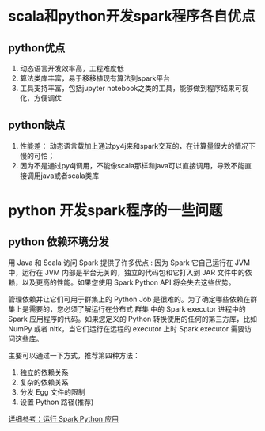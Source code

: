 #+BEGIN_COMMENT
.. title: 使用python还是scala开发spark程序？
.. slug: spark-with-python-or-scala
.. date: 2018-04-17 16:16:02 UTC+08:00
.. tags: spark,python,scala,pyspark
.. category: spark
.. link: 
.. description: 
.. type: text
#+END_COMMENT


* scala和python开发spark程序各自优点

** python优点
   
1. 动态语言开发效率高，工程难度低
2. 算法类库丰富，易于移移植现有算法到spark平台
3. 工具支持丰富，包括jupyter notebook之类的工具，能够做到程序结果可视化，方便调优

** python缺点   

1. 性能差： 动态语言载加上通过py4j来和spark交互的，在计算量很大的情况下慢的可怕；
2. 因为不是通过py4j调用，不能像scala那样和java可以直接调用，导致不能直接调用java或者scala类库

   
* python 开发spark程序的一些问题

** python 依赖环境分发
   用 Java 和 Scala 访问 Spark 提供了许多优点 : 因为 Spark 它自己运行在 JVM 中，运行在 JVM 内部是平台无关的，独立的代码包和它打入到 JAR 文件中的依赖，以及更高的性能。如果您使用 Spark Python API 将会失去这些优势。

   管理依赖并让它们可用于群集上的 Python Job 是很难的。为了确定哪些依赖在群集上是需要的，您必须了解运行在分布式 群集 中的 Spark executor 进程中的 Spark 应用程序的代码。如果您定义的 Python 转换使用的任何的第三方库，比如 NumPy 或者 nltk，当它们运行在远程的 executor 上时 Spark executor 需要访问这些库。

   主要可以通过一下方式，推荐第四种方法：
   
   1. 独立的依赖关系
   2. 复杂的依赖关系
   3. 分发 Egg 文件的限制
   4. 设置 Python 路径(推荐)
   [[http://cwiki.apachecn.org/pages/viewpage.action?pageId=2886878][详细参考：运行 Spark Python 应用]]

